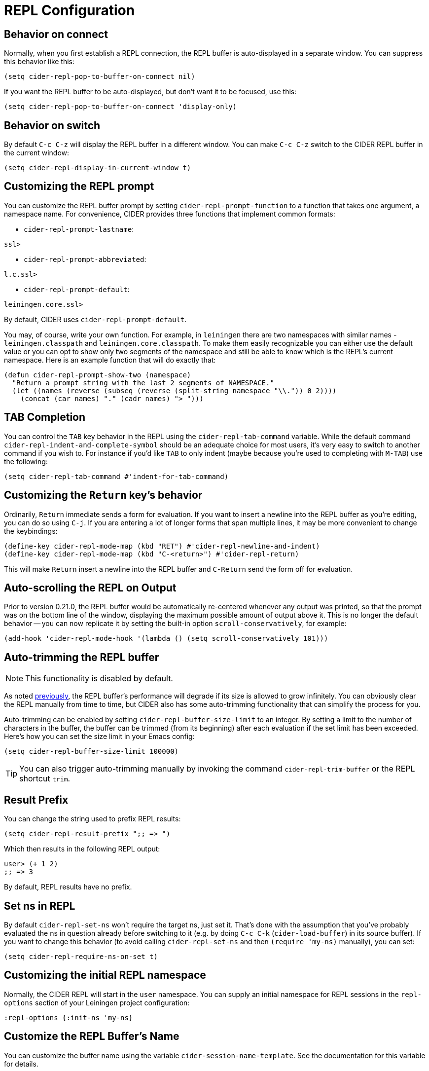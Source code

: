 = REPL Configuration
:experimental:

== Behavior on connect

Normally, when you first establish a REPL connection, the REPL buffer is
auto-displayed in a separate window. You can suppress this behavior
like this:

[source,lisp]
----
(setq cider-repl-pop-to-buffer-on-connect nil)
----

If you want the REPL buffer to be auto-displayed, but don't want it to be
focused, use this:

[source,lisp]
----
(setq cider-repl-pop-to-buffer-on-connect 'display-only)
----

== Behavior on switch

By default kbd:[C-c C-z] will display the REPL buffer in a
different window.  You can make kbd:[C-c C-z] switch to the CIDER
REPL buffer in the current window:

[source,lisp]
----
(setq cider-repl-display-in-current-window t)
----

== Customizing the REPL prompt

You can customize the REPL buffer prompt by setting
`cider-repl-prompt-function` to a function that takes one
argument, a namespace name. For convenience, CIDER provides three
functions that implement common formats:

* `cider-repl-prompt-lastname`:

----
ssl>
----

* `cider-repl-prompt-abbreviated`:

----
l.c.ssl>
----

* `cider-repl-prompt-default`:

----
leiningen.core.ssl>
----

By default, CIDER uses `cider-repl-prompt-default`.

You may, of course, write your own function. For example, in `leiningen` there
are two namespaces with similar names - `leiningen.classpath` and
`leiningen.core.classpath`. To make them easily recognizable you can either
use the default value or you can opt to show only two segments of the
namespace and still be able to know which is the REPL's current
namespace. Here is an example function that will do exactly that:

[source,lisp]
----
(defun cider-repl-prompt-show-two (namespace)
  "Return a prompt string with the last 2 segments of NAMESPACE."
  (let ((names (reverse (subseq (reverse (split-string namespace "\\.")) 0 2))))
    (concat (car names) "." (cadr names) "> ")))
----

== TAB Completion

You can control the kbd:[TAB] key behavior in the REPL using the
`cider-repl-tab-command` variable.  While the default command
`cider-repl-indent-and-complete-symbol` should be an adequate choice for
most users, it's very easy to switch to another command if you wish
to. For instance if you'd like kbd:[TAB] to only indent (maybe
because you're used to completing with kbd:[M-TAB]) use the
following:

[source,lisp]
----
(setq cider-repl-tab-command #'indent-for-tab-command)
----

== Customizing the `Return` key's behavior

Ordinarily, kbd:[Return] immediate sends a form for
evaluation. If you want to insert a newline into the REPL buffer as
you're editing, you can do so using kbd:[C-j]. If you are
entering a lot of longer forms that span multiple lines, it may be
more convenient to change the keybindings:

[source,lisp]
----
(define-key cider-repl-mode-map (kbd "RET") #'cider-repl-newline-and-indent)
(define-key cider-repl-mode-map (kbd "C-<return>") #'cider-repl-return)
----

This will make kbd:[Return] insert a newline into the REPL buffer
and kbd:[C-Return] send the form off for evaluation.

== Auto-scrolling the REPL on Output

Prior to version 0.21.0, the REPL buffer would be automatically re-centered
whenever any output was printed, so that the prompt was on the bottom line of
the window, displaying the maximum possible amount of output above it. This is
no longer the default behavior -- you can now replicate it by setting the
built-in option `scroll-conservatively`, for example:

[source,lisp]
----
(add-hook 'cider-repl-mode-hook '(lambda () (setq scroll-conservatively 101)))
----

== Auto-trimming the REPL buffer

NOTE: This functionality is disabled by default.

As noted xref:repl/basic_usage.adoc#known-limitations[previously], the REPL buffer's performance will degrade if its size
is allowed to grow infinitely. You can obviously clear the REPL manually from time to
time, but CIDER also has some auto-trimming functionality that can simplify
the process for you.

Auto-trimming can be enabled by setting `cider-repl-buffer-size-limit` to an integer. By
setting a limit to the number of characters in the buffer, the buffer can be
trimmed (from its beginning) after each evaluation if the set limit has been
exceeded. Here's how you can set the size limit in your Emacs config:

[source,lisp]
----
(setq cider-repl-buffer-size-limit 100000)
----

TIP: You can also trigger auto-trimming manually by invoking the command `cider-repl-trim-buffer`
or the REPL shortcut `trim`.

== Result Prefix

You can change the string used to prefix REPL results:

[source,lisp]
----
(setq cider-repl-result-prefix ";; => ")
----

Which then results in the following REPL output:

----
user> (+ 1 2)
;; => 3
----

By default, REPL results have no prefix.

== Set ns in REPL

By default `cider-repl-set-ns` won't require the target ns, just set
it. That's done with the assumption that you've probably evaluated the ns in
question already before switching to it (e.g. by doing kbd:[C-c C-k]
(`cider-load-buffer`) in its source buffer). If you want to change this behavior
(to avoid calling `cider-repl-set-ns` and then `(require 'my-ns)` manually), you
can set:

[source,lisp]
----
(setq cider-repl-require-ns-on-set t)
----

== Customizing the initial REPL namespace

Normally, the CIDER REPL will start in the `user` namespace.  You can
supply an initial namespace for REPL sessions in the `repl-options`
section of your Leiningen project configuration:

[source,clojure]
----
:repl-options {:init-ns 'my-ns}
----

== Customize the REPL Buffer's Name

You can customize the buffer name using the variable
`cider-session-name-template`. See the documentation for this variable for
details.

== Font-locking

Normally, code in the REPL is font-locked the same way as in
`clojure-mode`. Before CIDER 0.10, by default, REPL input was
font-locked with `cider-repl-input-face` (after pressing
kbd:[Return]) and results were font-locked with
`cider-repl-result-face`. If you want to restore the old behavior
use:

[source,lisp]
----
(setq cider-repl-use-clojure-font-lock nil)
----

You can temporarily disable the Clojure font-locking by using
kbd:[M-x cider-repl-toggle-clojure-font-lock]
or the REPL shortcut `toggle-font-lock`.

Keep in mind that by default `cider-repl-input-face` simply makes the input bold
and `cider-repl-result-face` is blank (meaning it doesn't really apply any
font-locking to results), so you might want to adjust those faces to your
preferences. Some Emacs color themes might be providing different defaults for
them.

NOTE: Using Clojure font-locking in the REPL can impact performance negatively, especially
when it comes to font-locking huge results. That, however, is mitigated to a big extent
by result streaming.

=== Font-locking of Results

There are a few things you need to keep in mind about Clojure font-locking of results:

* When streaming is enabled only single-chunk results will be font-locked as Clojure, as
each chunk is font-locked by itself and the results can't really be combined
* The font-locking of results is an expensive operation which involves copying the value
to a temporary buffer, where we check its integrity and do the actual font-locking.

By default CIDER instructs nREPL to stream data in 4K chunks, but you can easily modify this:

[source,lisp]
----
;; let's stream data in 8K chunks
(setq cider-print-buffer-size (8 * 1024))
----

Setting this to `nil` will result in using nREPL's default `buffer-size` of 1024 bytes.
The smaller the print buffer size the faster you'll get feedback/updates in the REPL, so generally
it's a good idea to stick to some relatively small size.

TIP: If you'd like to learn more about the font-locking of results you can check
out the definition of `clojure-font-lock-as` and `clojure-font-lock-as-clojure`
in `cider-util.el`.

== Pretty printing in the REPL

By default the REPL always prints the results of your evaluations using the
printing function specified by `cider-print-fn`.

NOTE: This behavior was changed in CIDER 0.20. In prior CIDER releases
pretty-printing was disabled by default.

You can temporarily disable this behavior and revert to the default behavior
(equivalent to `clojure.core/pr`) using kbd:[M-x cider-repl-toggle-pretty-printing]
or the REPL shortcut `toggle-pprint`.

If you want to disable using `cider-print-fn` entirely, use:

[source,lisp]
----
(setq cider-repl-use-pretty-printing nil)
----

Note that disabling pretty-printing is not advised. Emacs does not handle well
very long lines, so using a printing function that wraps lines beyond a certain
width (i.e. any of them except for `pr`) will keep your REPL running smoothly.

TIP: See xref:usage/pretty_printing.adoc[this section of the documentation] for
more information on configuring printing.

== Displaying images in the REPL

Starting with CIDER 0.17 (Andalucía) expressions that evaluate to
images can be rendered as images in the REPL. You can enable this
behavior like this:

[source,lisp]
----
(setq cider-repl-use-content-types t)
----

NOTE: This setting used to be enabled by default until CIDER 0.25 when it was
disabled due to some rough edges with the feature that were
never properly addressed. See this https://github.com/clojure-emacs/cider/issues/2825[bug report]
for details.

Alternatively, you can toggle this behavior on and off using kbd:[M-x cider-repl-toggle-content-types]
or the REPL shortcut `toggle-content-types`.

== REPL type detection

Normally CIDER would detect automatically the type of a REPL (Clojure or ClojureScript), based
on information it receives from the `track-state` middleware, that's part of `cider-nrepl`.

In some rare cases (e.g. a bug in `cider-nrepl` or `shadow-cljs`) this
auto-detection might fail and return the wrong type (e.g. Clojure instead of
ClojureScript).  You can disable the auto-detection logic like this:

[source,lisp]
----
(setq cider-repl-auto-detect-type nil)
----

Afterwards you can use `cider-repl-set-type` to set the right type manually.

IMPORTANT: Using `cider-repl-set-type` without disabling
`cider-repl-auto-detect-type` won't do much, as the REPL type will constantly be
reset automatically by the `track-state` middleware.

== REPL history

* To make the REPL history wrap around when CIDER reaches the end:

[source,lisp]
----
(setq cider-repl-wrap-history t)
----

* To adjust the maximum number of items kept in the REPL history:

[source,lisp]
----
(setq cider-repl-history-size 1000) ; the default is 500
----

* To store the REPL history in a file:

[source,lisp]
----
(setq cider-repl-history-file "path/to/file")
----

Note that CIDER writes the history to the file when you kill the REPL
buffer, which includes invoking `cider-quit`, or when you quit Emacs.
